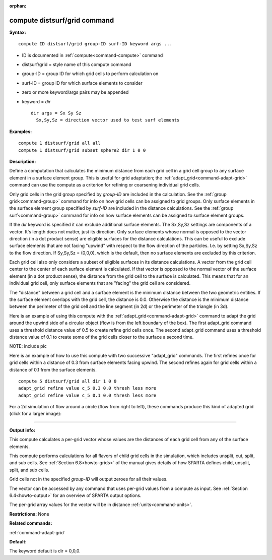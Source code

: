 :orphan:

.. index:: compute distsurf/grid



.. _command-compute-distsurf-grid:

#############################
compute distsurf/grid command
#############################


**Syntax:**

::

   compute ID distsurf/grid group-ID surf-ID keyword args ... 

-  ID is documented in :ref:`compute<command-compute>` command
-  distsurf/grid = style name of this compute command
-  group-ID = group ID for which grid cells to perform calculation on
-  surf-ID = group ID for which surface elements to consider
-  zero or more keyword/args pairs may be appended
-  keyword = *dir*

   ::

        dir args = Sx Sy Sz
          Sx,Sy,Sz = direction vector used to test surf elements 

**Examples:**

::

   compute 1 distsurf/grid all all
   compute 1 distsurf/grid subset sphere2 dir 1 0 0 

**Description:**

Define a computation that calculates the minimum distance from each grid
cell in a grid cell group to any surface element in a surface element
group. This is useful for grid adaptation; the
:ref:`adapt_grid<command-adapt-grid>` command can use the compute as a
criterion for refining or coarsening individual grid cells.

Only grid cells in the grid group specified by *group-ID* are included
in the calculation. See the :ref:`group grid<command-group>` command for info
on how grid cells can be assigned to grid groups. Only surface elements
in the surface element group specified by *surf-ID* are included in the
distance calculations. See the :ref:`group surf<command-group>` command for
info on how surface elements can be assigned to surface element groups.

If the *dir* keyword is specified it can exclude additional surface
elements. The Sx,Sy,Sz settings are components of a vector. It's length
does not matter, just its direction. Only surface elements whose normal
is opposed to the vector direction (in a dot product sense) are eligible
surfaces for the distance calculations. This can be useful to exclude
surface elements that are not facing "upwind" with respect to the flow
direction of the particles. I.e. by setting Sx,Sy,Sz to the flow
direction. If Sy,Sy,Sz = (0,0,0), which is the default, then no surface
elements are excluded by this criterion.

Each grid cell also only considers a subset of eligible surfaces in its
distance calculations. A vector from the grid cell center to the center
of each surface element is calculated. If that vector is opposed to the
normal vector of the surface element (in a dot product sense), the
distance from the grid cell to the surface is calculated. This means
that for an individual grid cell, only surface elements that are
"facing" the grid cell are considered.

The "distance" between a grid cell and a surface element is the minimum
distance between the two geometric entities. If the surface element
overlaps with the grid cell, the distance is 0.0. Otherwise the distance
is the minimum distance between the perimeter of the grid cell and the
line segment (in 2d) or the perimeter of the triangle (in 3d).

Here is an example of using this compute with the
:ref:`adapt_grid<command-adapt-grid>` command to adapt the grid around the
upwind side of a circular object (flow is from the left boundary of the
box). The first adapt_grid command uses a threshold distance value of
0.5 to create refine grid cells once. The second adapt_grid command uses
a threshold distance value of 0.1 to create some of the grid cells
closer to the surface a second time.

NOTE: include pic

Here is an example of how to use this compute with two successive
"adapt_grid" commands. The first refines once for grid cells within a
distance of 0.3 from surface elements facing upwind. The second refines
again for grid cells within a distance of 0.1 from the surface elements.

::

   compute 5 distsurf/grid all dir 1 0 0
   adapt_grid refine value c_5 0.3 0.0 thresh less more
   adapt_grid refine value c_5 0.1 0.0 thresh less more 

For a 2d simulation of flow around a circle (flow from right to left),
these commands produce this kind of adapted grid (click for a larger
image):

|image0|

--------------

**Output info:**

This compute calculates a per-grid vector whose values are the distances
of each grid cell from any of the surface elements.

This compute performs calculations for all flavors of child grid cells
in the simulation, which includes unsplit, cut, split, and sub cells.
See :ref:`Section 6.8<howto-grids>` of the manual gives
details of how SPARTA defines child, unsplit, split, and sub cells.

Grid cells not in the specified *group-ID* will output zeroes for all
their values.

The vector can be accessed by any command that uses per-grid values from
a compute as input. See :ref:`Section 6.4<howto-output>` for
an overview of SPARTA output options.

The per-grid array values for the vector will be in distance
:ref:`units<command-units>`.

**Restrictions:** None

**Related commands:**

:ref:`command-adapt-grid`

**Default:**

The keyword default is dir = 0,0,0.

.. |image0| image:: JPG/adapt_surf_small.jpg
   :target: JPG/adapt_surf.jpg
